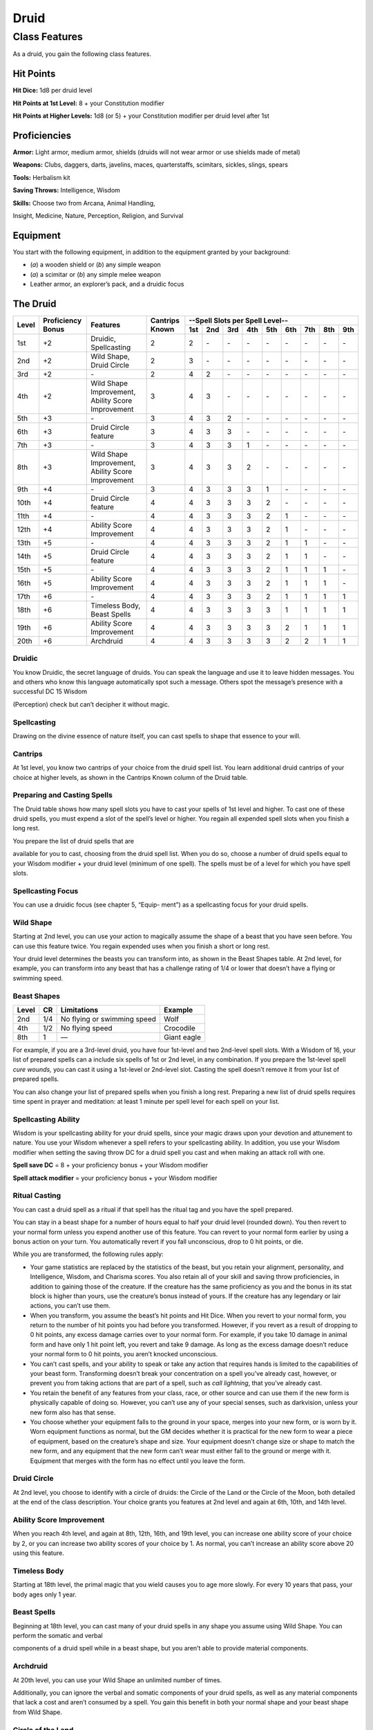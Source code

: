 Druid
=====

Class Features
--------------

As a druid, you gain the following class features.

Hit Points
^^^^^^^^^^

**Hit Dice:** 1d8 per druid level

**Hit Points at 1st Level:** 8 + your Constitution modifier

**Hit Points at Higher Levels:** 1d8 (or 5) + your Constitution modifier
per druid level after 1st

Proficiencies
^^^^^^^^^^^^^

**Armor:** Light armor, medium armor, shields (druids will not wear
armor or use shields made of metal)

**Weapons:** Clubs, daggers, darts, javelins, maces, quarterstaffs,
scimitars, sickles, slings, spears

**Tools:** Herbalism kit

**Saving Throws:** Intelligence, Wisdom

**Skills:** Choose two from Arcana, Animal Handling,

Insight, Medicine, Nature, Perception, Religion, and Survival

Equipment
^^^^^^^^^

You start with the following equipment, in addition to the equipment
granted by your background:

-  (*a*) a wooden shield or (*b*) any simple weapon

-  (*a*) a scimitar or (*b*) any simple melee weapon

-  Leather armor, an explorer’s pack, and a druidic focus

The Druid
^^^^^^^^^

+-------+-------------+-----------------------------------------+----------+-----------------------------------------------------+
|       |             |                                         |          | --Spell Slots per Spell Level--                     |
|       | Proficiency |                                         | Cantrips +-----+-----+-----+-----+-----+-----+-----+-----+-----+
| Level | Bonus       | Features                                | Known    | 1st | 2nd | 3rd | 4th | 5th | 6th | 7th | 8th | 9th |
+=======+=============+=========================================+==========+=====+=====+=====+=====+=====+=====+=====+=====+=====+
| 1st   | +2          | Druidic, Spellcasting                   | 2        | 2   | \-  | \-  | \-  | \-  | \-  | \-  | \-  | \-  |
+-------+-------------+-----------------------------------------+----------+-----+-----+-----+-----+-----+-----+-----+-----+-----+
| 2nd   | +2          | Wild Shape, Druid Circle                | 2        | 3   | \-  | \-  | \-  | \-  | \-  | \-  | \-  | \-  |
+-------+-------------+-----------------------------------------+----------+-----+-----+-----+-----+-----+-----+-----+-----+-----+
| 3rd   | +2          | \-                                      | 2        | 4   | 2   | \-  | \-  | \-  | \-  | \-  | \-  | \-  |
+-------+-------------+-----------------------------------------+----------+-----+-----+-----+-----+-----+-----+-----+-----+-----+
| 4th   | +2          | Wild Shape Improvement,                 | 3        | 4   | 3   | \-  | \-  | \-  | \-  | \-  | \-  | \-  |
|       |             | Ability Score Improvement               |          |     |     |     |     |     |     |     |     |     |
+-------+-------------+-----------------------------------------+----------+-----+-----+-----+-----+-----+-----+-----+-----+-----+
| 5th   | +3          | \-                                      | 3        | 4   | 3   | 2   | \-  | \-  | \-  | \-  | \-  | \-  |
+-------+-------------+-----------------------------------------+----------+-----+-----+-----+-----+-----+-----+-----+-----+-----+
| 6th   | +3          | Druid Circle feature                    | 3        | 4   | 3   | 3   | \-  | \-  | \-  | \-  | \-  | \-  |
+-------+-------------+-----------------------------------------+----------+-----+-----+-----+-----+-----+-----+-----+-----+-----+
| 7th   | +3          | \-                                      | 3        | 4   | 3   | 3   | 1   | \-  | \-  | \-  | \-  | \-  |
+-------+-------------+-----------------------------------------+----------+-----+-----+-----+-----+-----+-----+-----+-----+-----+
| 8th   | +3          | Wild Shape Improvement,                 | 3        | 4   | 3   | 3   | 2   | \-  | \-  | \-  | \-  | \-  |
|       |             | Ability Score Improvement               |          |     |     |     |     |     |     |     |     |     |
+-------+-------------+-----------------------------------------+----------+-----+-----+-----+-----+-----+-----+-----+-----+-----+
| 9th   | +4          | \-                                      | 3        | 4   | 3   | 3   | 3   | 1   | \-  | \-  | \-  | \-  |
+-------+-------------+-----------------------------------------+----------+-----+-----+-----+-----+-----+-----+-----+-----+-----+
| 10th  | +4          | Druid Circle feature                    | 4        | 4   | 3   | 3   | 3   | 2   | \-  | \-  | \-  | \-  |
+-------+-------------+-----------------------------------------+----------+-----+-----+-----+-----+-----+-----+-----+-----+-----+
| 11th  | +4          | \-                                      | 4        | 4   | 3   | 3   | 3   | 2   | 1   | \-  | \-  | \-  |
+-------+-------------+-----------------------------------------+----------+-----+-----+-----+-----+-----+-----+-----+-----+-----+
| 12th  | +4          | Ability Score Improvement               | 4        | 4   | 3   | 3   | 3   | 2   | 1   | \-  | \-  | \-  |
+-------+-------------+-----------------------------------------+----------+-----+-----+-----+-----+-----+-----+-----+-----+-----+
| 13th  | +5          | \-                                      | 4        | 4   | 3   | 3   | 3   | 2   | 1   | 1   | \-  | \-  |
+-------+-------------+-----------------------------------------+----------+-----+-----+-----+-----+-----+-----+-----+-----+-----+
| 14th  | +5          | Druid Circle feature                    | 4        | 4   | 3   | 3   | 3   | 2   | 1   | 1   | \-  | \-  |
+-------+-------------+-----------------------------------------+----------+-----+-----+-----+-----+-----+-----+-----+-----+-----+
| 15th  | +5          | \-                                      | 4        | 4   | 3   | 3   | 3   | 2   | 1   | 1   | 1   | \-  |
+-------+-------------+-----------------------------------------+----------+-----+-----+-----+-----+-----+-----+-----+-----+-----+
| 16th  | +5          | Ability Score Improvement               | 4        | 4   | 3   | 3   | 3   | 2   | 1   | 1   | 1   | \-  |
+-------+-------------+-----------------------------------------+----------+-----+-----+-----+-----+-----+-----+-----+-----+-----+
| 17th  | +6          | \-                                      | 4        | 4   | 3   | 3   | 3   | 2   | 1   | 1   | 1   | 1   |
+-------+-------------+-----------------------------------------+----------+-----+-----+-----+-----+-----+-----+-----+-----+-----+
| 18th  | +6          | Timeless Body, Beast Spells             | 4        | 4   | 3   | 3   | 3   | 3   | 1   | 1   | 1   | 1   |
+-------+-------------+-----------------------------------------+----------+-----+-----+-----+-----+-----+-----+-----+-----+-----+
| 19th  | +6          | Ability Score Improvement               | 4        | 4   | 3   | 3   | 3   | 3   | 2   | 1   | 1   | 1   |
+-------+-------------+-----------------------------------------+----------+-----+-----+-----+-----+-----+-----+-----+-----+-----+
| 20th  | +6          | Archdruid                               | 4        | 4   | 3   | 3   | 3   | 3   | 2   | 2   | 1   | 1   |
+-------+-------------+-----------------------------------------+----------+-----+-----+-----+-----+-----+-----+-----+-----+-----+

Druidic
~~~~~~~

You know Druidic, the secret language of druids. You can speak the
language and use it to leave hidden messages. You and others who know
this language automatically spot such a message. Others spot the
message’s presence with a successful DC 15 Wisdom

(Perception) check but can’t decipher it without magic.

Spellcasting
~~~~~~~~~~~~

Drawing on the divine essence of nature itself, you can cast spells to
shape that essence to your will.

Cantrips
~~~~~~~~

At 1st level, you know two cantrips of your choice from the druid spell
list. You learn additional druid cantrips of your choice at higher
levels, as shown in the Cantrips Known column of the Druid table.

Preparing and Casting Spells
~~~~~~~~~~~~~~~~~~~~~~~~~~~~

The Druid table shows how many spell slots you have to cast your spells
of 1st level and higher. To cast one of these druid spells, you must
expend a slot of the spell’s level or higher. You regain all expended
spell slots when you finish a long rest.

You prepare the list of druid spells that are

available for you to cast, choosing from the druid spell list. When you
do so, choose a number of druid spells equal to your Wisdom modifier +
your druid level (minimum of one spell). The spells must be of a level
for which you have spell slots.

Spellcasting Focus
~~~~~~~~~~~~~~~~~~

You can use a druidic focus (see chapter 5, “Equip- ment”) as a
spellcasting focus for your druid spells.

Wild Shape
~~~~~~~~~~

Starting at 2nd level, you can use your action to magically assume the
shape of a beast that you have seen before. You can use this feature
twice. You regain expended uses when you finish a short or long rest.

Your druid level determines the beasts you can transform into, as shown
in the Beast Shapes table. At 2nd level, for example, you can transform
into any beast that has a challenge rating of 1/4 or lower that doesn’t
have a flying or swimming speed.

Beast Shapes
~~~~~~~~~~~~

=====  ===  ===========================  =======
Level  CR   Limitations                  Example
=====  ===  ===========================  =======
2nd    1/4  No flying or swimming speed  Wolf
4th    1/2  No flying speed              Crocodile
8th    1    —                            Giant eagle
=====  ===  ===========================  =======

For example, if you are a 3rd-level druid, you have four 1st-level
and two 2nd-level spell slots. With a Wisdom of 16, your list of prepared spells
can a include six spells of 1st or 2nd level, in any combination. If you
prepare the 1st-level spell *cure wounds,* you can cast it using a
1st-level or 2nd-level slot. Casting the spell doesn’t remove it from
your list of prepared spells.

You can also change your list of prepared spells when you finish a long
rest. Preparing a new list of druid spells requires time spent in prayer
and meditation: at least 1 minute per spell level for each spell on your
list.

Spellcasting Ability
~~~~~~~~~~~~~~~~~~~~

Wisdom is your spellcasting ability for your druid spells, since your
magic draws upon your devotion and attunement to nature. You use your
Wisdom whenever a spell refers to your spellcasting ability. In
addition, you use your Wisdom modifier when setting the saving throw DC
for a druid spell you cast and when making an attack roll with one.

**Spell save DC** = 8 + your proficiency bonus + your Wisdom modifier

**Spell attack modifier** = your proficiency bonus + your Wisdom
modifier

Ritual Casting
~~~~~~~~~~~~~~

You can cast a druid spell as a ritual if that spell has the ritual tag
and you have the spell prepared.

You can stay in a beast shape for a number of hours equal to half your
druid level (rounded down). You then revert to your normal form unless
you expend another use of this feature. You can revert to your normal
form earlier by using a bonus action on your turn. You automatically
revert if you fall unconscious, drop to 0 hit points, or die.

While you are transformed, the following rules apply:

-  Your game statistics are replaced by the statistics of the beast, but
   you retain your alignment, personality, and Intelligence, Wisdom, and
   Charisma scores. You also retain all of your skill and saving throw
   proficiencies, in addition to gaining those of the creature. If the
   creature has the same proficiency as you and the bonus in its stat
   block is higher than yours, use the creature’s bonus instead of
   yours. If the creature has any legendary or lair actions, you can’t
   use them.

-  When you transform, you assume the beast’s hit points and Hit Dice.
   When you revert to your normal form, you return to the number of hit
   points you had before you transformed. However, if you revert as a
   result of dropping to 0 hit points, any excess damage carries over to
   your normal form. For example, if you take 10 damage in animal form
   and have only 1 hit point left, you revert and take 9 damage. As long
   as the excess damage doesn’t reduce your normal form to 0 hit points,
   you aren’t knocked unconscious.

-  You can’t cast spells, and your ability to speak or take any action
   that requires hands is limited to the capabilities of your beast
   form. Transforming doesn’t break your concentration on a spell you’ve
   already cast, however, or prevent you from taking actions that are
   part of a spell, such as *call lightning*, that you’ve already cast.

-  You retain the benefit of any features from your class, race, or
   other source and can use them if the new form is physically capable
   of doing so. However, you can’t use any of your special senses, such
   as darkvision, unless your new form also has that sense.

-  You choose whether your equipment falls to the ground in your space,
   merges into your new form, or is worn by it. Worn equipment functions
   as normal, but the GM decides whether it is practical for the new
   form to wear a piece of equipment, based on the creature’s shape and
   size. Your equipment doesn’t change size or shape to match the new
   form, and any equipment that the new form can’t wear must either fall
   to the ground or merge with it. Equipment that merges with the form
   has no effect until you leave the form.

Druid Circle
~~~~~~~~~~~~

At 2nd level, you choose to identify with a circle of druids: the Circle
of the Land or the Circle of the Moon, both detailed at the end of the
class description. Your choice grants you features at 2nd level and
again at 6th, 10th, and 14th level.

Ability Score Improvement
~~~~~~~~~~~~~~~~~~~~~~~~~

When you reach 4th level, and again at 8th, 12th, 16th, and 19th level,
you can increase one ability score of your choice by 2, or you can
increase two ability scores of your choice by 1. As normal, you can’t
increase an ability score above 20 using this feature.

Timeless Body
~~~~~~~~~~~~~

Starting at 18th level, the primal magic that you wield causes you to
age more slowly. For every 10 years that pass, your body ages only 1
year.

Beast Spells
~~~~~~~~~~~~

Beginning at 18th level, you can cast many of your druid spells in any
shape you assume using Wild Shape. You can perform the somatic and
verbal

components of a druid spell while in a beast shape, but you aren’t able
to provide material components.

Archdruid
~~~~~~~~~

At 20th level, you can use your Wild Shape an unlimited number of times.

Additionally, you can ignore the verbal and somatic components of your
druid spells, as well as any material components that lack a cost and
aren’t consumed by a spell. You gain this benefit in both your normal
shape and your beast shape from Wild Shape.

Circle of the Land
~~~~~~~~~~~~~~~~~~

The Circle of the Land is made up of mystics and sages who safeguard
ancient knowledge and rites through a vast oral tradition. These druids
meet within sacred circles of trees or standing stones to whisper primal
secrets in Druidic. The circle’s wisest members preside as the chief
priests of communities that hold to the Old Faith and serve as advisors
to the rulers of those folk. As a member of this circle, your magic is
influenced by the land where you were initiated into the circle’s
mysterious rites.

Bonus Cantrip
^^^^^^^^^^^^^

When you choose this circle at 2nd level, you learn one additional druid
cantrip of your choice.

Natural Recovery
^^^^^^^^^^^^^^^^

Starting at 2nd level, you can regain some of your magical energy by
sitting in meditation and communing with nature. During a short rest,
you choose expended spell slots to recover. The spell slots can have a
combined level that is equal to or less than half your druid level
(rounded up), and none of the slots can be 6th level or higher. You
can’t use this feature again until you finish a long rest.

For example, when you are a 4th-level druid, you can recover up to two
levels worth of spell slots. You can recover either a 2nd-level slot or
two 1st-level slots.

Circle Spells
^^^^^^^^^^^^^

Your mystical connection to the land infuses you with the ability to
cast certain spells. At 3rd, 5th, 7th, and 9th level you gain access to
circle spells connected to the land where you became a druid. Choose
that land—arctic, coast, desert, forest, grassland, mountain, or
swamp—and consult the associated list of spells.

Once you gain access to a circle spell, you always have it prepared, and
it doesn’t count against the number of spells you can prepare each day.
If you gain access to a spell that doesn’t appear on the druid spell
list, the spell is nonetheless a druid spell for you.

Arctic
^^^^^^

+------------------+-------------------------------------------+
| Druid Level      | Circle Spells                             |
+==================+===========================================+
| 3rd              | hold person, spike growth                 |
+------------------+-------------------------------------------+
| 5th              | sleet storm, slow                         |
+------------------+-------------------------------------------+
| 7th              | freedom of movement, ice storm            |
+------------------+-------------------------------------------+
| 9th              | commune with nature, cone of cold         |
+------------------+-------------------------------------------+

Coast
^^^^^

+------------------+--------------------------------------------+
| Druid Level      | Circle Spells                              |
+==================+============================================+
| 3rd              | mirror image, misty step                   |
+------------------+--------------------------------------------+
| 5th              | water breathing, water walk                |
+------------------+--------------------------------------------+
| 7th              | control water, freedom of movement         |
+------------------+--------------------------------------------+
| 9th              | conjure elemental, scrying                 |
+------------------+--------------------------------------------+

Desert
^^^^^^

+------------------+-------------------------------------------------------+
| Druid Level      | Circle Spells                                         |
+==================+=======================================================+
| 3rd              | blur, silence                                         |
+------------------+-------------------------------------------------------+
| 5th              | create food and water, protection from energy         |
+------------------+-------------------------------------------------------+
| 7th              | blight, hallucinatory terrain                         |
+------------------+-------------------------------------------------------+
| 9th              | insect plague, wall of stone                          |
+------------------+-------------------------------------------------------+

Forest
^^^^^^

+------------------+------------------------------------------+
| Druid Level      | Circle Spells                            |
+==================+==========================================+
| 3rd              | barkskin, spider climb                   |
+------------------+------------------------------------------+
| 5th              | call lightning, plant growth             |
+------------------+------------------------------------------+
| 7th              | divination, freedom of movement          |
+------------------+------------------------------------------+
| 9th              | commune with nature, tree stride         |
+------------------+------------------------------------------+

Grassland
^^^^^^^^^

+------------------+------------------------------------------+
| Druid Level      | Circle Spells                            |
+==================+==========================================+
| 3rd              | invisibility, pass without trace         |
+------------------+------------------------------------------+
| 5th              | daylight, haste                          |
+------------------+------------------------------------------+
| 7th              | divination, freedom of movement          |
+------------------+------------------------------------------+
| 9th              | dream, insect plague                     |
+------------------+------------------------------------------+

Mountain
^^^^^^^^

+------------------+-----------------------------------------+
| Druid Level      | Circle Spells                           |
+==================+=========================================+
| 3rd              | spider climb, spike growth              |
+------------------+-----------------------------------------+
| 5th              | lightning bolt, meld into stone         |
+------------------+-----------------------------------------+
| 7th              | stone shape, stoneskin                  |
+------------------+-----------------------------------------+
| 9th              | passwall, wall of stone                 |
+------------------+-----------------------------------------+

Swamp
^^^^^

+------------------+----------------------------------------------+
| Druid Level      | Circle Spells                                |
+==================+==============================================+
| 3rd              | acid arrow, darkness                         |
+------------------+----------------------------------------------+
| 5th              | water walk, stinking cloud                   |
+------------------+----------------------------------------------+
| 7th              | freedom of movement, locate creature         |
+------------------+----------------------------------------------+
| 9th              | insect plague, scrying                       |
+------------------+----------------------------------------------+

Land’s Stride
^^^^^^^^^^^^^

Starting at 6th level, moving through nonmagical difficult terrain costs
you no extra movement. You can also pass through nonmagical plants
without being slowed by them and without taking damage from them if they
have thorns, spines, or a similar hazard.

In addition, you have advantage on saving throws against plants that are
magically created or manipulated to impede movement, such those created
by the *entangle* spell.

Nature’s Ward
^^^^^^^^^^^^^

When you reach 10th level, you can’t be charmed or frightened by
elementals or fey, and you are immune to poison and disease.

Nature’s Sanctuary
^^^^^^^^^^^^^^^^^^

When you reach 14th level, creatures of the natural world sense your
connection to nature and become hesitant to attack you. When a beast or
plant creature attacks you, that creature must make a Wisdom saving
throw against your druid spell save DC. On a failed save, the creature
must choose a different target, or the attack automatically misses. On a
successful save, the creature is immune to this effect for 24 hours.

The creature is aware of this effect before it makes

its attack against you.

Sacred Plants and Wood
^^^^^^^^^^^^^^^^^^^^^^

A druid holds certain plants to be sacred, particularly alder, ash,
birch, elder, hazel, holly, juniper, mistletoe, oak, rowan, willow, and
yew. Druids often use such plants as part of a spellcasting focus,
incorporating lengths of oak or yew or sprigs of mistletoe.

Similarly, a druid uses such woods to make other objects, such as
weapons and shields. Yew is associated with death and rebirth, so weapon
handles for scimitars or sickles might be fashioned from it. Ash is
associated with life and oak with strength. These woods make excellent
hafts or whole weapons, such as clubs or quarterstaffs, as well as
shields. Alder is associated with air, and it might be used for thrown
weapons, such as darts or javelins.

Druids from regions that lack the plants described here have chosen
other plants to take on similar uses. For instance, a druid of a desert
region might value the yucca tree and cactus plants.

Druids and the Gods
^^^^^^^^^^^^^^^^^^^

Some druids venerate the forces of nature themselves, but most druids
are devoted to one of the many nature deities worshiped in the
multiverse (the lists of gods in appendix B include many such deities).
The worship of these deities is often considered a more ancient
tradition than the faiths of clerics and urbanized peoples.
